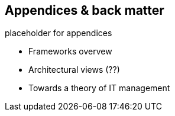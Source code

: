 == Appendices & back matter

placeholder for appendices

* Frameworks overvew
* Architectural views (??)
* Towards a theory of IT management
